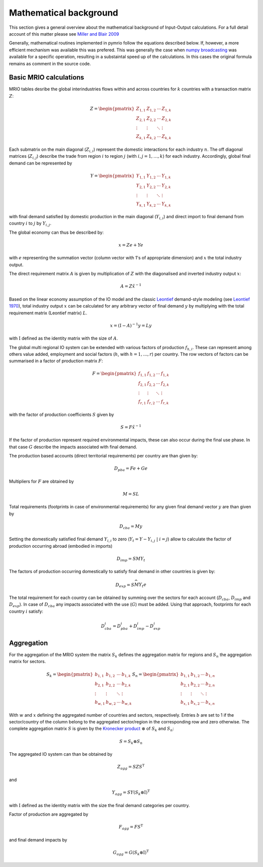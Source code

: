 ########################
Mathematical background
########################

This section gives a general overview about the mathematical background of Input-Output calculations.
For a full detail account of this matter please see 
`Miller and Blair 2009 <http://www.cambridge.org/no/academic/subjects/economics/econometrics-statistics-and-mathematical-economics/input-output-analysis-foundations-and-extensions-2nd-edition>`_


Generally, mathematical routines implemented in pymrio follow the equations described below. 
If, however, a more efficient mechanism was available this was prefered.
This was generally the case when `numpy broadcasting <https://docs.scipy.org/doc/numpy-1.13.0/user/basics.broadcasting.html>`_ 
was available for a specific operation, resulting in a substaintal speed up of the calculations.
In this cases the original formula remains as comment in the source code.

Basic MRIO calculations
------------------------

MRIO tables desribe the global interindustries flows within and across countries for :math:`k` countries with a transaction matrix :math:`Z`:

.. math::

    \begin{equation}
    Z = 
    \begin{pmatrix}
      Z_{1,1} & Z_{1,2} & \cdots & Z_{1,k} \\
      Z_{2,1} & Z_{2,2} & \cdots & Z_{2,k} \\
      \vdots  & \vdots  & \ddots & \vdots  \\
      Z_{k,1} & Z_{k,2} & \cdots & Z_{k,k}
    \end{pmatrix}
    \end{equation}

Each submatrix on the main diagonal (:math:`Z_{i,i}`) represent the domestic
interactions for each industry :math:`n`. The off diagonal matrices (:math:`Z_{i,j}`)
describe the trade from region :math:`i` to region :math:`j` (with :math:`i, j = 1, \ldots, k`)
for each industry. Accordingly, global final demand can be represented by 

.. math::
    
    \begin{equation}
        Y =
        \begin{pmatrix}
          Y_{1,1} & Y_{1,2} & \cdots & Y_{1,k} \\
          Y_{2,1} & Y_{2,2} & \cdots & Y_{2,k} \\
          \vdots  & \vdots  & \ddots & \vdots  \\
          Y_{k,1} & Y_{k,2} & \cdots & Y_{k,k}
        \end{pmatrix}
    \end{equation}

with final demand satisfied by domestic production in the main diagonal
(:math:`Y_{i,i}`) and direct import to final demand from country :math:`i` to :math:`j` by
:math:`Y_{i,j}`.

The global economy can thus be described by:

.. math::

    \begin{equation}
        x = Ze + Ye
    \end{equation}

with :math:`e` representing the summation vector (column vector with 1's of
appropriate dimension) and :math:`x` the total industry output. 

The direct requirement matrix :math:`A` is given by multiplication of :math:`Z` with the
diagonalised and inverted industry output :math:`x`:

.. math::

    \begin{equation}
        A = Z\hat{x}^{-1}
    \end{equation}

Based on the linear economy assumption of the IO model and 
the classic Leontief_ demand-style modeling 
(see `Leontief 1970 <https://www.jstor.org/stable/1926294?seq=1#page_scan_tab_contents>`_), 
total industry output :math:`x` can be calculated for any arbitrary vector of 
final demand :math:`y` by multiplying with the total requirement matrix (Leontief matrix) :math:`L`. 

.. _Leontief: https://en.wikipedia.org/wiki/Wassily_Leontief

.. math::

    \begin{equation}
        x = (\mathrm{I}- A)^{-1}y = Ly 
    \end{equation}

with :math:`\mathrm{I}` defined as the identity matrix with the size of :math:`A`.

The global multi regional IO system can be extended with various factors of
production :math:`f_{h,i}`. These can represent among others value added, employment
and social factors (:math:`h`, with :math:`h = 1, \ldots, r`) per country. The row vectors
of factors can be summarised in a factor of production matrix :math:`F`:

.. math::

    \begin{equation}
        F =
        \begin{pmatrix}
          f_{1,1} & f_{1,2} & \cdots & f_{1,k} \\
          f_{2,1} & f_{2,2} & \cdots & f_{2,k} \\
          \vdots  & \vdots  & \ddots & \vdots  \\
          f_{r,1} & f_{r,2} & \cdots & f_{r,k}
        \end{pmatrix}
    \end{equation}

with the factor of production coefficients :math:`S` given by

.. math::

    \begin{equation}
        S = F\hat{x}^{-1}
    \end{equation}

If the factor of production represent required environmental impacts, these can
also occur during the final use phase. In that case :math:`G` describe the impacts
associated with final demand.

The production based accounts (direct territorial requirements) per country are than given by: 

.. math::

    \begin{equation}
        D_{pba} = Fe + Ge
    \end{equation}

Multipliers for :math:`F` are obtained by

.. math::
    
    \begin{equation}
        M = SL
    \end{equation}

Total requirements (footprints in case of environmental requirements) for any
given final demand vector :math:`y` are than given by 

.. math::

    \begin{equation}
        D_{cba} = My
    \end{equation}

Setting the domestically satisfied final demand :math:`Y_{i,i}` to zero (:math:`Y_{t} = Y -
Y_{i,j}\; |\; i = j`) allow to calculate the factor of production occurring
abroad (embodied in imports)

.. math::

    \begin{equation}
        D_{imp} = SMY_{t}
    \end{equation}

The factors of production occurring domestically to satisfy final demand in
other countries is given by:

.. math::

    \begin{equation}
        D_{exp} = S\widehat{MY_{t}e}
    \end{equation}

The total requirement for each country can be obtained by summing over the
sectors for each account (:math:`D_{cba}`, :math:`D_{imp}` and :math:`D_{exp}`).  In case of
:math:`D_{cba}` any impacts associated with the use (:math:`G`) must be added.  Using that
approach, footprints for each country :math:`i` satisfy:

.. math::

    \begin{equation}
        D_{cba}^i = D_{pba}^i + D_{imp}^i  - D_{exp}^i
    \end{equation}

Aggregation
------------

For the aggregation of the MRIO system the matrix :math:`S_k` defines
the aggregation matrix for regions and :math:`S_n` the aggregation matrix
for sectors.

.. math::

    \begin{equation}
        S_k =
        \begin{pmatrix}
          b_{1,1} & b_{1,2} & \cdots & b_{1,k} \\
          b_{2,1} & b_{2,2} & \cdots & b_{2,k} \\
          \vdots  & \vdots  & \ddots & \vdots  \\
          b_{w,1} & b_{w,2} & \cdots & b_{w,k}
        \end{pmatrix}
        S_n =
        \begin{pmatrix}
          b_{1,1} & b_{1,2} & \cdots & b_{1,n} \\
          b_{2,1} & b_{2,2} & \cdots & b_{2,n} \\
          \vdots  & \vdots  & \ddots & \vdots  \\
          b_{x,1} & b_{x,2} & \cdots & b_{x,n}
        \end{pmatrix}
    \end{equation}

With :math:`w` and :math:`x` defining the aggregated number of countries and sectors,
respectively. Entries :math:`b` are set to 1 if the sector/country of the column
belong to the aggregated sector/region in the corresponding row and zero
otherwise. The complete aggregation matrix :math:`S` is given by 
the `Kronecker product <https://en.wikipedia.org/wiki/Kronecker_product>`_ 
:math:`\otimes` of :math:`S_k` and :math:`S_n`:

.. math::

    \begin{equation}
        S = S_k \otimes S_n
    \end{equation}

The aggregated IO system can than be obtained by

.. math::

    \begin{equation}
        Z_{agg} = SZS^\mathrm{T} 
    \end{equation}

and

.. math::

    \begin{equation}
        Y_{agg} = SY(S_k \otimes \mathrm{I})^\mathrm{T}
    \end{equation}

with :math:`\mathrm{I}` defined as the identity matrix with the size the final demand
categories per country.

Factor of production are aggregated by

.. math::

    \begin{equation}
        F_{agg} = FS^\mathrm{T} 
    \end{equation}

and final demand impacts by

.. math::

    \begin{equation}
        G_{agg} = G(S_k \otimes \mathrm{I})^\mathrm{T}
    \end{equation}

    

